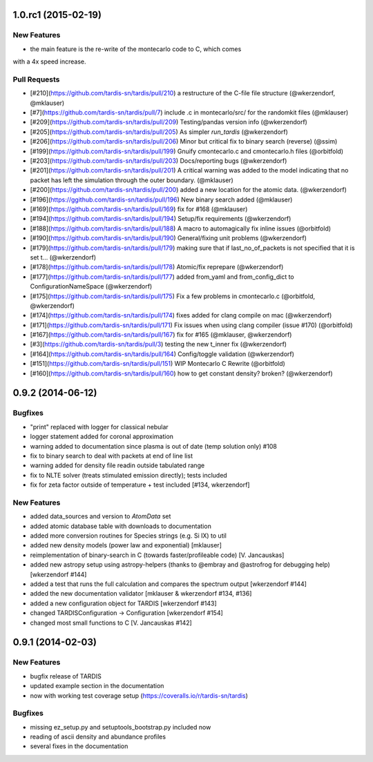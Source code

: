1.0.rc1 (2015-02-19)
--------------------

New Features
^^^^^^^^^^^^
- the main feature is the re-write of the montecarlo code to C, which comes
with a 4x speed increase.

Pull Requests
^^^^^^^^^^^^^

- [#210](https://github.com/tardis-sn/tardis/pull/210) a restructure of the C-file file structure (@wkerzendorf, @mklauser)
- [#7](https://github.com/tardis-sn/tardis/pull/7) include .c in montecarlo/src/ for the randomkit files (@mklauser)
- [#209](https://github.com/tardis-sn/tardis/pull/209) Testing/pandas version info (@wkerzendorf)
- [#205](https://github.com/tardis-sn/tardis/pull/205) As simpler `run_tardis` (@wkerzendorf)
- [#206](https://github.com/tardis-sn/tardis/pull/206) Minor but critical fix to binary search (reverse) (@ssim)
- [#199](https://github.com/tardis-sn/tardis/pull/199) Gnuify cmontecarlo.c and cmontecarlo.h files (@orbitfold)
- [#203](https://github.com/tardis-sn/tardis/pull/203) Docs/reporting bugs (@wkerzendorf)
- [#201](https://github.com/tardis-sn/tardis/pull/201) A critical warning was added to the model indicating that no packet has left the simulation through the outer boundary. (@mklauser)
- [#200](https://github.com/tardis-sn/tardis/pull/200) added a new location for the atomic data. (@wkerzendorf)
- [#196](https://ggithub.com/tardis-sn/tardis/pull/196) New binary search added (@mklauser)
- [#169](https://github.com/tardis-sn/tardis/pull/169) fix for #168 (@mklauser)
- [#194](https://github.com/tardis-sn/tardis/pull/194) Setup/fix requirements (@wkerzendorf)
- [#188](https://github.com/tardis-sn/tardis/pull/188) A macro to automagically fix inline issues (@orbitfold)
- [#190](https://github.com/tardis-sn/tardis/pull/190) General/fixing unit problems (@wkerzendorf)
- [#179](https://github.com/tardis-sn/tardis/pull/179) making sure that if last_no_of_packets is not specified that it is set t... (@wkerzendorf)
- [#178](https://github.com/tardis-sn/tardis/pull/178) Atomic/fix reprepare (@wkerzendorf)
- [#177](https://github.com/tardis-sn/tardis/pull/177) added from_yaml and from_config_dict to ConfigurationNameSpace (@wkerzendorf)
- [#175](https://github.com/tardis-sn/tardis/pull/175) Fix a few problems in cmontecarlo.c (@orbitfold, @wkerzendorf)
- [#174](https://github.com/tardis-sn/tardis/pull/174) fixes added for clang compile on mac (@wkerzendorf)
- [#171](https://github.com/tardis-sn/tardis/pull/171) Fix issues when using clang compiler (issue #170) (@orbitfold)
- [#167](https://github.com/tardis-sn/tardis/pull/167) fix for #165 (@mklauser, @wkerzendorf)
- [#3](https://github.com/tardis-sn/tardis/pull/3) testing the new t_inner fix (@wkerzendorf)
- [#164](https://github.com/tardis-sn/tardis/pull/164) Config/toggle validation (@wkerzendorf)
- [#151](https://github.com/tardis-sn/tardis/pull/151) WIP Montecarlo C Rewrite (@orbitfold)
- [#160](https://github.com/tardis-sn/tardis/pull/160) how to get constant density? broken? (@wkerzendorf)


0.9.2 (2014-06-12)
------------------

Bugfixes
^^^^^^^^

- "print" replaced with logger for classical nebular
- logger statement added for coronal approximation
- warning added to documentation since plasma is out of date (temp
  solution only) #108
- fix to binary search to deal with packets at end of line list
- warning added for density file readin outside tabulated range
- fix to NLTE solver (treats stimulated emission directly); tests included
- fix for zeta factor outside of temperature + test included [#134, wkerzendorf]


New Features
^^^^^^^^^^^^
- added data_sources and version to `AtomData` set
- added atomic database table with downloads to documentation
- added more conversion routines for Species strings (e.g. Si IX) to util
- added new density models (power law and exponential) [mklauser]
- reimplementation of binary-search in C (towards faster/profileable code) [V. Jancauskas]
- added new astropy setup using astropy-helpers (thanks to @embray and @astrofrog for debugging help) [wkerzendorf #144]
- added a test that runs the full calculation and compares the spectrum output [wkerzendorf #144]
- added the new documentation validator [mklauser & wkerzendorf #134, #136]
- added a new configuration object for TARDIS [wkerzendorf #143]
- changed TARDISConfiguration -> Configuration [wkerzendorf #154]
- changed most small functions to C [V. Jancauskas #142]

0.9.1 (2014-02-03)
------------------

New Features
^^^^^^^^^^^^

- bugfix release of TARDIS
- updated example section in the documentation
- now with working test coverage setup (https://coveralls.io/r/tardis-sn/tardis)


Bugfixes
^^^^^^^^

- missing ez_setup.py and setuptools_bootstrap.py included now
- reading of ascii density and abundance profiles
- several fixes in the documentation


